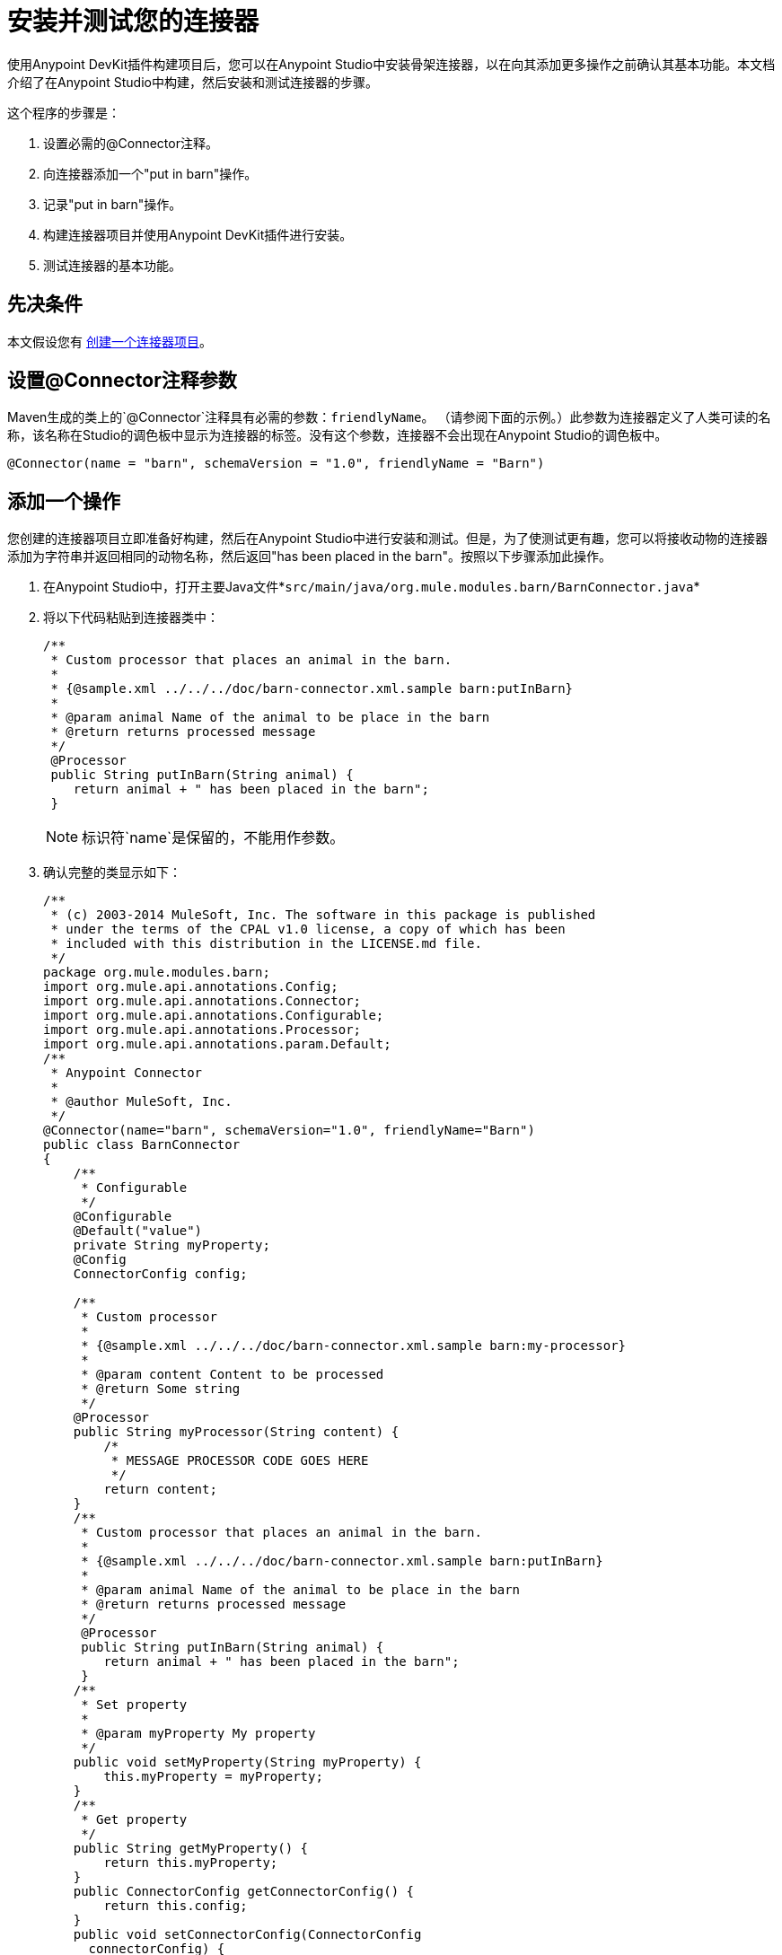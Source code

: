 = 安装并测试您的连接器
:keywords: devkit, install, test, connector, connection strategy, connector config

使用Anypoint DevKit插件构建项目后，您可以在Anypoint Studio中安装骨架连接器，以在向其添加更多操作之前确认其基本功能。本文档介绍了在Anypoint Studio中构建，然后安装和测试连接器的步骤。

这个程序的步骤是：

. 设置必需的@Connector注释。
. 向连接器添加一个"put in barn"操作。
. 记录"put in barn"操作。
. 构建连接器项目并使用Anypoint DevKit插件进行安装。
. 测试连接器的基本功能。

== 先决条件

本文假设您有 link:/anypoint-connector-devkit/v/3.7/creating-an-anypoint-connector-project[创建一个连接器项目]。

== 设置@Connector注释参数

Maven生成的类上的`@Connector`注释具有必需的参数：`friendlyName`。 （请参阅下面的示例。）此参数为连接器定义了人类可读的名称，该名称在Studio的调色板中显示为连接器的标签。没有这个参数，连接器不会出现在Anypoint Studio的调色板中。

[source,java, linenums]
----
@Connector(name = "barn", schemaVersion = "1.0", friendlyName = "Barn")
----

== 添加一个操作

您创建的连接器项目立即准备好构建，然后在Anypoint Studio中进行安装和测试。但是，为了使测试更有趣，您可以将接收动物的连接器添加为字符串并返回相同的动物名称，然后返回"has been placed in the barn"。按照以下步骤添加此操作。

. 在Anypoint Studio中，打开主要Java文件*`src/main/java/org.mule.modules.barn/BarnConnector.java`*
. 将以下代码粘贴到连接器类中：
+
[source,java, linenums]
----
/**
 * Custom processor that places an animal in the barn.
 *
 * {@sample.xml ../../../doc/barn-connector.xml.sample barn:putInBarn}
 *
 * @param animal Name of the animal to be place in the barn
 * @return returns processed message
 */
 @Processor
 public String putInBarn(String animal) {
    return animal + " has been placed in the barn";
 }
----
+
[NOTE]
标识符`name`是保留的，不能用作参数。
. 确认完整的类显示如下：
+
[source,java, linenums]
----
/**
 * (c) 2003-2014 MuleSoft, Inc. The software in this package is published
 * under the terms of the CPAL v1.0 license, a copy of which has been
 * included with this distribution in the LICENSE.md file.
 */
package org.mule.modules.barn;
import org.mule.api.annotations.Config;
import org.mule.api.annotations.Connector;
import org.mule.api.annotations.Configurable;
import org.mule.api.annotations.Processor;
import org.mule.api.annotations.param.Default;
/**
 * Anypoint Connector
 *
 * @author MuleSoft, Inc.
 */
@Connector(name="barn", schemaVersion="1.0", friendlyName="Barn")
public class BarnConnector
{
    /**
     * Configurable
     */
    @Configurable
    @Default("value")
    private String myProperty;
    @Config
    ConnectorConfig config;

    /**
     * Custom processor
     *
     * {@sample.xml ../../../doc/barn-connector.xml.sample barn:my-processor}
     *
     * @param content Content to be processed
     * @return Some string
     */
    @Processor
    public String myProcessor(String content) {
        /*
         * MESSAGE PROCESSOR CODE GOES HERE
         */
        return content;
    }
    /**
     * Custom processor that places an animal in the barn.
     *
     * {@sample.xml ../../../doc/barn-connector.xml.sample barn:putInBarn}
     *
     * @param animal Name of the animal to be place in the barn
     * @return returns processed message
     */
     @Processor
     public String putInBarn(String animal) {
        return animal + " has been placed in the barn";
     }
    /**
     * Set property
     *
     * @param myProperty My property
     */
    public void setMyProperty(String myProperty) {
        this.myProperty = myProperty;
    }
    /**
     * Get property
     */
    public String getMyProperty() {
        return this.myProperty;
    }
    public ConnectorConfig getConnectorConfig() {
        return this.config;
    }
    public void setConnectorConfig(ConnectorConfig
      connectorConfig) {
        this.config = connectorConfig;
    }
}
----
+
. 在Anypoint Studio中，在代码中选择`ConnectorConfig`，然后在Mac上按下CMD键，或在Windows中按下Ctrl键。打开`ConnectorConfig.java`文件，您可以看到该连接器的连接管理实施。


=== 记录操作

由于DevKit强制执行所有项目的正确文档，因此您必须提供至少一个如何使用添加到连接器的每项操作的示例。

. 在您的Anypoint Studio中，打开文件`doc/barn-connector.xml.sample`，然后在末尾粘贴以下代码片段：
+
[source,xml, linenums]
----
<!-- BEGIN_INCLUDE(barn:putInBarn) -->
    <barn:put-in-barn animal="#[map-payload:animal]" />
<!-- END_INCLUDE(barn:putInBarn) -->
----
. 确认文件的完整内容显示为：
+
[source,xml, linenums]
----
<!-- BEGIN_INCLUDE(barn:myProcessor) -->
    <barn:my-processor content="#[map-payload:content]" />
<!-- END_INCLUDE(barn:myProcessor) -->

<!-- BEGIN_INCLUDE(barn:putInBarn) -->
    <barn:put-in-barn animal="#[map-payload:animal]" />
<!-- END_INCLUDE(barn:putInBarn) -->
----



== 构建和安装连接器

此时连接器已准备好第一次被构建和使用。 Anypoint Studio的DevKit插件可自动完成构建连接器，运行测试以及将其打包到Anypoint Studio中使用的过程。

要编译并安装连接器，请右键单击您的项目并选择*Anypoint Connector*> *Install or Update*。 *Install or Update*功能可以建议您在Anypoint Studio中自动更新连接器。

对于手动安装，请从连接器项目目录内的命令控制台运行以下命令：

[source,code,linenums]
----
mvn clean package
----

该命令将创建一个"update site"，您可以使用该{}来在Anypoint Studio中安装连接器。有关如何打包连接器的更多信息，请查看 link:/anypoint-connector-devkit/v/3.7/packaging-your-connector-for-release[打包发布的连接器]。

从更新站点安装=== 

[NOTE]
====
运行`mvn clean package`命令之后：

. 转到*Help*> *Install New Software* +
. 点击*Add*。找到打包连接器的`.zip`文件/压缩文件。
. 确保连接器显示在中央窗格中，并已选中。点击*Next*。
+
image:installing-and-testing-your-connector-in-studio-69499.png[]
+
. 再次确保在下一个屏幕上选择连接器。点击*Next*，接受许可，接受条款和*Finish*。

====


== 测试连接器

要查看您的新连接器功能，请创建，然后运行使用Barn连接器的Mule应用程序。您可以使用Studio Visual Editor或其XML Editor编辑器来创建应用程序。

[tabs]
------
[tab,title="Studio Visual Editor"]
....

. Create a simple flow using an *HTTP* connector and your new *Barn Connector*. Use the default values configured in the HTTP endpoint (*port*: `8081`, *host*: `localhost`).
+
image:36BarnConnector.png[36BarnConnector]
+
. Select the connector to open the properties editor. Notice the parameters Studio makes available to the end user to configure. Configure the parameters according to the table below.
+
image:config1.png[config1]
+
[%header%autowidth.spread]
|===
|Parameter |Value
|*Display Name* |`Barn`
|*Config Reference* |See next step
|*Operation* |Put In Barn
|*Animal* |`#[message.inboundProperties['animal']]` 
|===
+
. Click the plus sign next to the *Config Reference* field to create a new global element for your connector to use.
+
image:config.png[config]
+
. In the *My Property*, *Username*, and *Password* fields, enter any string as the value, then click *OK*. +
 +
image:global-elements.png[global-elements]
+
. Save, then run the project as a Mule Application (right-click project name, then select *Run As* > *Mule Application*).
. From a browser, navigate to `http://localhost:8081/?animal=Mule`
. The application returns the response in your browser (see below).
+
image:browser.png[browser]

....
[tab,title="XML"]
....

. Create a simple flow using an HTTP connector and your new `barn:config`. Configure the parameters of each element according to the code sample below.
+
[source,xml, linenums]
----
<mule xmlns:barn="http://www.mulesoft.org/schema/mule/barn"
    xmlns:http="http://www.mulesoft.org/schema/mule/http" xmlns="http://www.mulesoft.org/schema/mule/core"
    xmlns:doc="http://www.mulesoft.org/schema/mule/documentation"
    xmlns:spring="http://www.springframework.org/schema/beans" 
    xmlns:xsi="http://www.w3.org/2001/XMLSchema-instance"
    xsi:schemaLocation="http://www.springframework.org/schema/beans http://www.springframework.org/schema/beans/spring-beans-current.xsd
http://www.mulesoft.org/schema/mule/core http://www.mulesoft.org/schema/mule/core/current/mule.xsd
http://www.mulesoft.org/schema/mule/http http://www.mulesoft.org/schema/mule/http/current/mule-http.xsd
http://www.mulesoft.org/schema/mule/barn http://www.mulesoft.org/schema/mule/barn/current/mule-barn.xsd">

    <barn:config name="Barn" username="user" password="pass"
        myProperty="whatever you want" doc:name="Barn">
        <barn:connection-pooling-profile
            initialisationPolicy="INITIALISE_ONE" exhaustedAction="WHEN_EXHAUSTED_GROW" />
    </barn:config>

    <flow name="barntestFlow1" doc:name="barntestFlow1">
        <http:inbound-endpoint exchange-pattern="request-response"
            host="localhost" port="8081" doc:name="HTTP" />

        <barn:put-in-barn config-ref="Barn"
            animal="#[message.inboundProperties['animal']]" doc:name="Barn" />

    </flow>
</mule>
----
. Save, then run the project.
. From a browser, navigate to `http://localhost:8081/?animal=Mule`
. The application returns the response in your browser (see below).
+
image:browser.png[browser]

....
------

== 另请参阅

*  *NEXT STEP:*在您的连接器上实现 link:/anypoint-connector-devkit/v/3.7/authentication[认证]。
